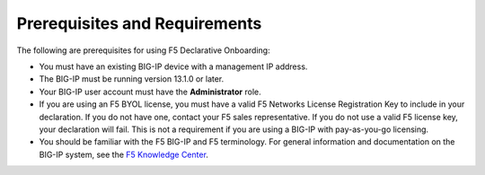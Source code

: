 Prerequisites and Requirements
------------------------------

The following are prerequisites for using F5 Declarative Onboarding:

- You must have an existing BIG-IP device with a management IP address.
- The BIG-IP must be running version 13.1.0 or later.
- Your BIG-IP user account must have the **Administrator** role.
- If you are using an F5 BYOL license, you must have a valid F5 Networks License Registration Key to include in your declaration.  If you do not have one, contact your F5 sales representative. If you do not use a valid F5 license key, your declaration will fail.  This is not a requirement if you are using a BIG-IP with pay-as-you-go licensing.
- You should be familiar with the F5 BIG-IP and F5 terminology.  For general information and documentation on the BIG-IP system, see the `F5 Knowledge Center <https://support.f5.com/csp/knowledge-center/software/BIG-IP?module=BIG-IP%20LTM&version=13.1.0>`_.

